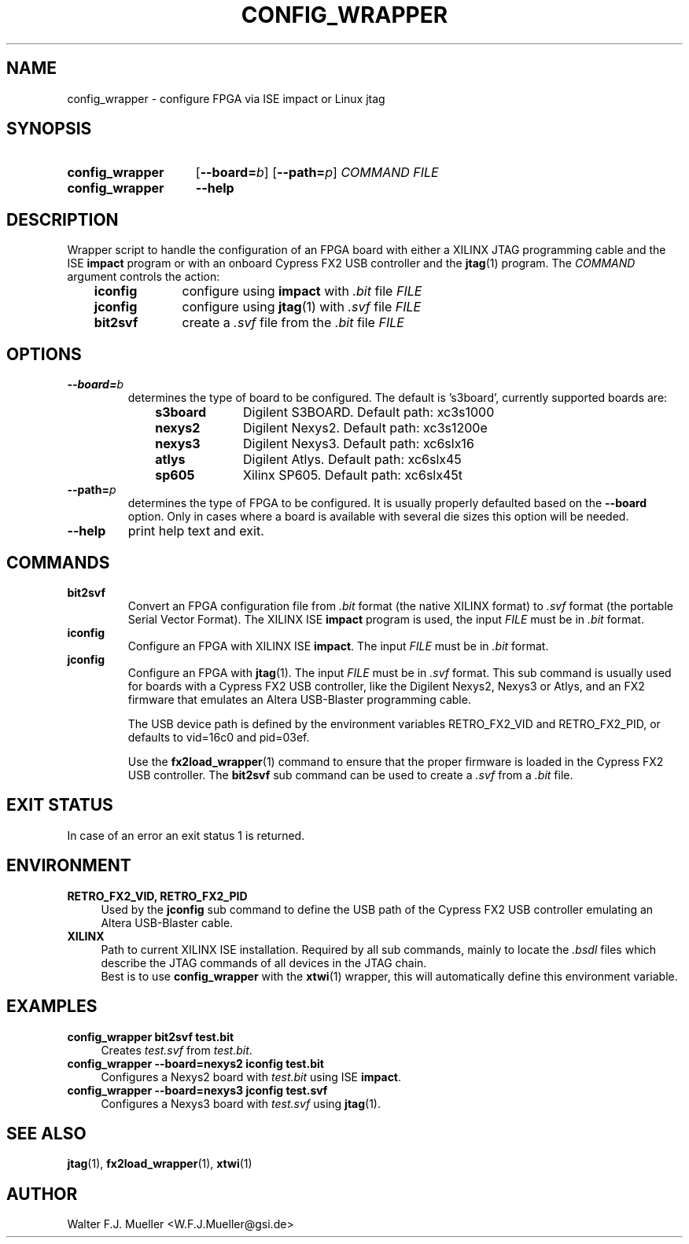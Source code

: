 .\"  -*- nroff -*-
.\"  $Id: config_wrapper.1 1231 2022-04-28 08:40:50Z mueller $
.\" SPDX-License-Identifier: GPL-3.0-or-later
.\" Copyright 2013- by Walter F.J. Mueller <W.F.J.Mueller@gsi.de>
.\" 
.\" ------------------------------------------------------------------
.
.TH CONFIG_WRAPPER 1 2013-01-02 "Retro Project" "Retro Project Manual"
.\" ------------------------------------------------------------------
.SH NAME
config_wrapper \- configure FPGA via ISE impact or Linux jtag
.\" ------------------------------------------------------------------
.SH SYNOPSIS
.
.SY config_wrapper
.OP \-\-board=\fIb\fP
.OP \-\-path=\fIp\fP
.I COMMAND
.I FILE
.
.SY config_wrapper
.B \-\-help
.YS
.
.\" ------------------------------------------------------------------
.SH DESCRIPTION
Wrapper script to handle the configuration of an FPGA board with either
a XILINX JTAG programming cable and the ISE \fBimpact\fP program or with
an onboard Cypress FX2 USB controller and the \fBjtag\fP(1) program.
The \fICOMMAND\fP argument controls the action:

.RS 3
.PD 0
.IP \fBiconfig\fP 10
configure using \fBimpact\fP with \fI.bit\fP file \fIFILE\fP
.IP \fBjconfig\fP
configure using \fBjtag\fP(1) with \fI.svf\fP file \fIFILE\fP
.IP \fBbit2svf\fP
create a \fI.svf\fP file from the \fI.bit\fP file \fIFILE\fP
.PD
.
.\" ------------------------------------------------------------------
.SH OPTIONS
.
.\" ----------------------------------------------
.IP \fB\-\-board=\fIb\fR
determines the type of board to be configured. The default is 's3board',
currently supported boards are:
.RS
.RS 3
.PD 0
.IP \fBs3board\fP 10
Digilent S3BOARD. Default path: xc3s1000
.IP \fBnexys2\fP
Digilent Nexys2. Default path: xc3s1200e
.IP \fBnexys3\fP
Digilent Nexys3. Default path: xc6slx16
.IP \fBatlys\fP
Digilent Atlys. Default path: xc6slx45
.IP \fBsp605\fP
Xilinx SP605. Default path: xc6slx45t
.RE
.RE
.PD
.
.\" ----------------------------------------------
.IP \fB\-\-path=\fIp\fR
determines the type of FPGA to be configured. It is usually properly defaulted
based on the \fB\-\-board\fP option. Only in cases where a board is available
with several die sizes this option will be needed.
.
.\" ----------------------------------------------
.IP \fB\-\-help\fP
print help text and exit.
.
.\" ------------------------------------------------------------------
.SH COMMANDS
.
.\" ----------------------------------------------
.IP \fBbit2svf\fP
Convert an FPGA configuration file from \fI.bit\fP format (the native XILINX
format) to  \fI.svf\fP format (the portable Serial Vector Format). The
XILINX ISE \fBimpact\fP program is used, the input \fIFILE\fP must be in
\fI.bit\fP format.
.
.\" ----------------------------------------------
.IP \fBiconfig\fP
Configure an FPGA with XILINX ISE \fBimpact\fP. The input \fIFILE\fP must be in
\fI.bit\fP format.
.
.\" ----------------------------------------------
.IP \fBjconfig\fP
Configure an FPGA with \fBjtag\fP(1). The input \fIFILE\fP must be in
\fI.svf\fP format. This sub command is usually used for boards with a
Cypress FX2 USB controller, like the Digilent Nexys2, Nexys3 or Atlys, 
and an FX2 firmware that emulates an Altera USB-Blaster programming cable.

The USB device path is defined by the environment variables RETRO_FX2_VID
and RETRO_FX2_PID, or defaults to vid=16c0 and pid=03ef.

Use the \fBfx2load_wrapper\fP(1) command to ensure that the proper firmware
is loaded in the Cypress FX2 USB controller.
The \fBbit2svf\fP sub command can be used to create a \fI.svf\fP from
a \fI.bit\fP file.
.
.\" ------------------------------------------------------------------
.SH EXIT STATUS
In case of an error an exit status 1 is returned.
.
.\" ------------------------------------------------------------------
.SH ENVIRONMENT
.IP "\fBRETRO_FX2_VID, RETRO_FX2_PID\fR" 4
Used by the \fBjconfig\fP sub command to define the USB path of the
Cypress FX2 USB controller emulating an Altera USB-Blaster cable.
.IP \fBXILINX\fR
Path to current XILINX ISE installation. Required by all sub commands,
mainly to locate the \fI.bsdl\fP files which describe the JTAG commands
of all devices in the JTAG chain.
.br
Best is to use \fBconfig_wrapper\fP with the \fBxtwi\fP(1) wrapper, this will
automatically define this environment variable.
.
.\" ------------------------------------------------------------------
.SH EXAMPLES
.IP "\fBconfig_wrapper bit2svf test.bit\fR" 4
Creates \fItest.svf\fP from \fItest.bit\fP.
.
.IP "\fBconfig_wrapper --board=nexys2 iconfig test.bit\fR"
Configures a Nexys2 board with \fItest.bit\fP using ISE \fBimpact\fP.
.
.IP "\fBconfig_wrapper --board=nexys3 jconfig test.svf\fR"
Configures a Nexys3 board with \fItest.svf\fP using \fBjtag\fP(1).
.
.\" ------------------------------------------------------------------
.SH "SEE ALSO"
.BR jtag (1),
.BR fx2load_wrapper (1),
.BR xtwi (1)

.\" ------------------------------------------------------------------
.SH AUTHOR
Walter F.J. Mueller <W.F.J.Mueller@gsi.de>
